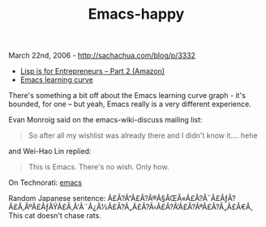 #+TITLE: Emacs-happy

March 22nd, 2006 -
[[http://sachachua.com/blog/p/3332][http://sachachua.com/blog/p/3332]]

-  [[http://bc.tech.coop/blog/060304.html][Lisp is for Entrepreneurs --
   Part 2 (Amazon)]]
-  [[http://bc.tech.coop/blog/060302.html][Emacs learning curve]]

There's something a bit off about the Emacs learning curve graph -
 it's bounded, for one -- but yeah, Emacs really is a very different
 experience.

Evan Monroig said on the emacs-wiki-discuss mailing list:

#+BEGIN_QUOTE
  So after all my wishlist was already there and I didn't know it....
  hehe
#+END_QUOTE

and Wei-Hao Lin replied:

#+BEGIN_QUOTE
  This is Emacs. There's no wish. Only how.
#+END_QUOTE

On Technorati: [[http://www.technorati.com/tag/emacs][emacs]]

Random Japanese sentence:
Ã£Â?Â“Ã£Â?Â®Ã§ÂŒÂ«Ã£Â?Â¯Ã£ÂƒÂ?Ã£Â‚ÂºÃ£ÂƒÂŸÃ£Â‚Â'Ã¨Â¿Â½Ã£Â?Â„Ã£Â?Â‹Ã£Â?Â‘Ã£Â?ÂªÃ£Â?Â„Ã£Â€Â‚
This cat doesn't chase rats.
